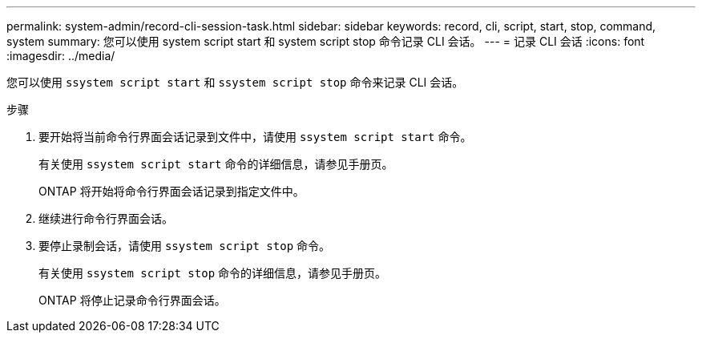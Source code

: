 ---
permalink: system-admin/record-cli-session-task.html 
sidebar: sidebar 
keywords: record, cli, script, start, stop, command, system 
summary: 您可以使用 system script start 和 system script stop 命令记录 CLI 会话。 
---
= 记录 CLI 会话
:icons: font
:imagesdir: ../media/


[role="lead"]
您可以使用 `ssystem script start` 和 `ssystem script stop` 命令来记录 CLI 会话。

.步骤
. 要开始将当前命令行界面会话记录到文件中，请使用 `ssystem script start` 命令。
+
有关使用 `ssystem script start` 命令的详细信息，请参见手册页。

+
ONTAP 将开始将命令行界面会话记录到指定文件中。

. 继续进行命令行界面会话。
. 要停止录制会话，请使用 `ssystem script stop` 命令。
+
有关使用 `ssystem script stop` 命令的详细信息，请参见手册页。

+
ONTAP 将停止记录命令行界面会话。


